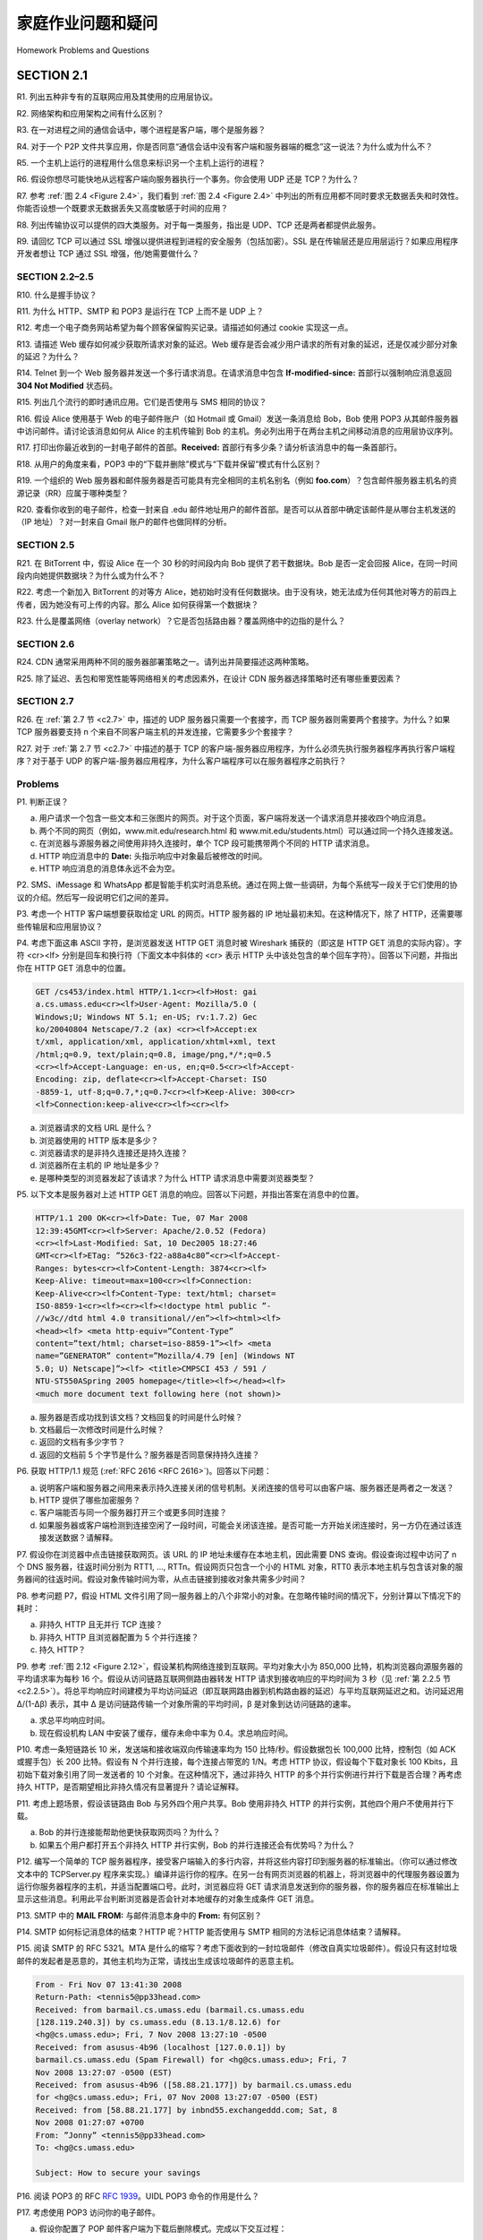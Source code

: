 


家庭作业问题和疑问
========================================

Homework Problems and Questions

SECTION 2.1
-------------

R1. 列出五种非专有的互联网应用及其使用的应用层协议。

R2. 网络架构和应用架构之间有什么区别？

R3. 在一对进程之间的通信会话中，哪个进程是客户端，哪个是服务器？

R4. 对于一个 P2P 文件共享应用，你是否同意“通信会话中没有客户端和服务器端的概念”这一说法？为什么或为什么不？

R5. 一个主机上运行的进程用什么信息来标识另一个主机上运行的进程？

R6. 假设你想尽可能快地从远程客户端向服务器执行一个事务。你会使用 UDP 还是 TCP？为什么？

R7. 参考 :ref:`图 2.4 <Figure 2.4>`，我们看到 :ref:`图 2.4 <Figure 2.4>` 中列出的所有应用都不同时要求无数据丢失和时效性。你能否设想一个既要求无数据丢失又高度敏感于时间的应用？

R8. 列出传输协议可以提供的四大类服务。对于每一类服务，指出是 UDP、TCP 还是两者都提供此服务。

R9. 请回忆 TCP 可以通过 SSL 增强以提供进程到进程的安全服务（包括加密）。SSL 是在传输层还是应用层运行？如果应用程序开发者想让 TCP 通过 SSL 增强，他/她需要做什么？

.. toggle::

    R1. List five nonproprietary Internet applications and the application-layer protocols that they use.

    R2. What is the difference between network architecture and application architecture?

    R3. For a communication session between a pair of processes, which process is the client and which is the server?

    R4. For a P2P file-sharing application, do you agree with the statement, “There is no notion of client and server sides of a communication session”? Why or why not?

    R5. What information is used by a process running on one host to identify a process running on another host?

    R6. Suppose you wanted to do a transaction from a remote client to a server as fast as possible. Would you use UDP or TCP? Why?

    R7. Referring to :ref:`Figure 2.4 <Figure 2.4>` , we see that none of the applications listed in :ref:`Figure 2.4 <Figure 2.4>` requires both no data loss and timing. Can you conceive of an application that requires no data loss and that is also highly time-sensitive?

    R8. List the four broad classes of services that a transport protocol can provide. For each of the service classes, indicate if either UDP or TCP (or both) provides such a service.

    R9. Recall that TCP can be enhanced with SSL to provide process-to-process security services, including encryption. Does SSL operate at the transport layer or the application layer? If the application developer wants TCP to be enhanced with SSL, what does the developer have to do?

SECTION 2.2–2.5
~~~~~~~~~~~~~~~~

R10. 什么是握手协议？

R11. 为什么 HTTP、SMTP 和 POP3 是运行在 TCP 上而不是 UDP 上？

R12. 考虑一个电子商务网站希望为每个顾客保留购买记录。请描述如何通过 cookie 实现这一点。

R13. 请描述 Web 缓存如何减少获取所请求对象的延迟。Web 缓存是否会减少用户请求的所有对象的延迟，还是仅减少部分对象的延迟？为什么？

R14. Telnet 到一个 Web 服务器并发送一个多行请求消息。在请求消息中包含 **If-modified-since:** 首部行以强制响应消息返回 **304 Not Modified** 状态码。

R15. 列出几个流行的即时通讯应用。它们是否使用与 SMS 相同的协议？

R16. 假设 Alice 使用基于 Web 的电子邮件账户（如 Hotmail 或 Gmail）发送一条消息给 Bob，Bob 使用 POP3 从其邮件服务器中访问邮件。请讨论该消息如何从 Alice 的主机传输到 Bob 的主机。务必列出用于在两台主机之间移动消息的应用层协议序列。

R17. 打印出你最近收到的一封电子邮件的首部。**Received:** 首部行有多少条？请分析该消息中的每一条首部行。

R18. 从用户的角度来看，POP3 中的“下载并删除”模式与“下载并保留”模式有什么区别？

R19. 一个组织的 Web 服务器和邮件服务器是否可能具有完全相同的主机名别名（例如 **foo.com**）？包含邮件服务器主机名的资源记录（RR）应属于哪种类型？

R20. 查看你收到的电子邮件，检查一封来自 .edu 邮件地址用户的邮件首部。是否可以从首部中确定该邮件是从哪台主机发送的（IP 地址）？对一封来自 Gmail 账户的邮件也做同样的分析。

.. toggle::

    R10. What is meant by a handshaking protocol?

    R11. Why do HTTP, SMTP, and POP3 run on top of TCP rather than on UDP?

    R12. Consider an e-commerce site that wants to keep a purchase record for each of its customers. Describe how this can be done with cookies.

    R13. Describe how Web caching can reduce the delay in receiving a requested object. Will Web caching reduce the delay for all objects requested by a user or for only some of the objects? Why?

    R14. Telnet into a Web server and send a multiline request message. Include in the request message the **If-modified-since:** header line to force a response message with the **304 Not Modified** status code.

    R15. List several popular messaging apps. Do they use the same protocols as SMS?

    R16. Suppose Alice, with a Web-based e-mail account (such as Hotmail or Gmail), sends a message to Bob, who accesses his mail from his mail server using POP3. Discuss how the message gets from Alice’s host to Bob’s host. Be sure to list the series of application-layer protocols that are used to move the message between the two hosts.

    R17. Print out the header of an e-mail message you have recently received. How many **Received:** header lines are there? Analyze each of the header lines in the message.

    R18. From a user’s perspective, what is the difference between the download-and-delete mode and the download-and-keep mode in POP3?

    R19. Is it possible for an organization’s Web server and mail server to have exactly the same alias for a hostname (for example, **foo.com**)? What would be the type for the RR that contains the hostname of the mail server?

    R20. Look over your received e-mails, and examine the header of a message sent from a user with a .edu e-mail address. Is it possible to determine from the header the IP address of the host from which the message was sent? Do the same for a message sent from a Gmail account.

SECTION 2.5
~~~~~~~~~~~~~

R21. 在 BitTorrent 中，假设 Alice 在一个 30 秒的时间段内向 Bob 提供了若干数据块。Bob 是否一定会回报 Alice，在同一时间段内向她提供数据块？为什么或为什么不？

R22. 考虑一个新加入 BitTorrent 的对等方 Alice，她初始时没有任何数据块。由于没有块，她无法成为任何其他对等方的前四上传者，因为她没有可上传的内容。那么 Alice 如何获得第一个数据块？

R23. 什么是覆盖网络（overlay network）？它是否包括路由器？覆盖网络中的边指的是什么？

.. toggle::

    R21. In BitTorrent, suppose Alice provides chunks to Bob throughout a 30-second interval. Will Bob necessarily return the favor and provide chunks to Alice in this same interval? Why or why not?

    R22. Consider a new peer Alice that joins BitTorrent without possessing any chunks. Without any chunks, she cannot become a top-four uploader for any of the other peers, since she has nothing to upload. How then will Alice get her first chunk?

    R23. What is an overlay network? Does it include routers? What are the edges in the overlay network?

SECTION 2.6
~~~~~~~~~~~~~

R24. CDN 通常采用两种不同的服务器部署策略之一。请列出并简要描述这两种策略。

R25. 除了延迟、丢包和带宽性能等网络相关的考虑因素外，在设计 CDN 服务器选择策略时还有哪些重要因素？

.. toggle::

    R24. CDNs typically adopt one of two different server placement philosophies. Name and briefly describe them.

    R25. Besides network-related considerations such as delay, loss, and bandwidth performance, there are other important factors that go into designing a CDN server selection strategy. What are they?

SECTION 2.7
~~~~~~~~~~~~~~

R26. 在 :ref:`第 2.7 节 <c2.7>` 中，描述的 UDP 服务器只需要一个套接字，而 TCP 服务器则需要两个套接字。为什么？如果 TCP 服务器要支持 n 个来自不同客户端主机的并发连接，它需要多少个套接字？

R27. 对于 :ref:`第 2.7 节 <c2.7>` 中描述的基于 TCP 的客户端-服务器应用程序，为什么必须先执行服务器程序再执行客户端程序？对于基于 UDP 的客户端-服务器应用程序，为什么客户端程序可以在服务器程序之前执行？

.. toggle::

    R26. In :ref:`Section 2.7 <c2.7>`, the UDP server described needed only one socket, whereas the TCP server
    needed two sockets. Why? If the TCP server were to support n simultaneous connections, each from a different client host, how many sockets would the TCP server need?

    R27. For the client-server application over TCP described in :ref:`Section 2.7 <c2.7>` , why must the server program be executed before the client program? For the client-server application over UDP, why may the client program be executed before the server program?

Problems
~~~~~~~~~~~

P1. 判断正误？

a. 用户请求一个包含一些文本和三张图片的网页。对于这个页面，客户端将发送一个请求消息并接收四个响应消息。
b. 两个不同的网页（例如，www.mit.edu/research.html 和 www.mit.edu/students.html）可以通过同一个持久连接发送。
c. 在浏览器与源服务器之间使用非持久连接时，单个 TCP 段可能携带两个不同的 HTTP 请求消息。
d. HTTP 响应消息中的 **Date:** 头指示响应中对象最后被修改的时间。
e. HTTP 响应消息的消息体永远不会为空。

.. toggle::

    P1. True or false?

    a. A user requests a Web page that consists of some text and three images. For this page, the client will send one request message and receive four response messages.
    b. Two distinct Web pages (for example, www.mit.edu/research.html and www.mit.edu/students.html) can be sent over the same persistent connection.
    c. With nonpersistent connections between browser and origin server, it is possible for a single TCP segment to carry two distinct HTTP request messages.
    d. The **Date:** header in the HTTP response message indicates when the object in the response was last modified.
    e. HTTP response messages never have an empty message body.

P2. SMS、iMessage 和 WhatsApp 都是智能手机实时消息系统。通过在网上做一些调研，为每个系统写一段关于它们使用的协议的介绍。然后写一段说明它们之间的差异。

.. toggle::

    P2. SMS, iMessage, and WhatsApp are all smartphone real-time messaging systems. After doing some research on the Internet, for each of these systems write one paragraph about the protocols they use. Then write a paragraph explaining how they differ.

P3. 考虑一个 HTTP 客户端想要获取给定 URL 的网页。HTTP 服务器的 IP 地址最初未知。在这种情况下，除了 HTTP，还需要哪些传输层和应用层协议？

.. toggle::

    P3. Consider an HTTP client that wants to retrieve a Web document at a given URL. The IP address of the HTTP server is initially unknown. What transport and application-layer protocols besides HTTP are needed in this scenario?

P4. 考虑下面这串 ASCII 字符，是浏览器发送 HTTP GET 消息时被 Wireshark 捕获的（即这是 HTTP GET 消息的实际内容）。字符 <cr><lf> 分别是回车和换行符（下面文本中斜体的 <cr> 表示 HTTP 头中该处包含的单个回车字符）。回答以下问题，并指出你在 HTTP GET 消息中的位置。

.. code:: http

    GET /cs453/index.html HTTP/1.1<cr><lf>Host: gai
    a.cs.umass.edu<cr><lf>User-Agent: Mozilla/5.0 (
    Windows;U; Windows NT 5.1; en-US; rv:1.7.2) Gec
    ko/20040804 Netscape/7.2 (ax) <cr><lf>Accept:ex
    t/xml, application/xml, application/xhtml+xml, text
    /html;q=0.9, text/plain;q=0.8, image/png,*/*;q=0.5
    <cr><lf>Accept-Language: en-us, en;q=0.5<cr><lf>Accept-
    Encoding: zip, deflate<cr><lf>Accept-Charset: ISO
    -8859-1, utf-8;q=0.7,*;q=0.7<cr><lf>Keep-Alive: 300<cr>
    <lf>Connection:keep-alive<cr><lf><cr><lf>

a. 浏览器请求的文档 URL 是什么？
b. 浏览器使用的 HTTP 版本是多少？
c. 浏览器请求的是非持久连接还是持久连接？
d. 浏览器所在主机的 IP 地址是多少？
e. 是哪种类型的浏览器发起了该请求？为什么 HTTP 请求消息中需要浏览器类型？

.. toggle::

    P4. Consider the following string of ASCII characters that were captured by Wireshark when the browser sent an HTTP GET message (i.e., this is the actual content of an HTTP GET message). The characters <cr><lf> are carriage return and line-feed characters (that is, the italized character string <cr> in the text below represents the single carriage-return character that was contained at that point in the HTTP header). Answer the following questions, indicating where in the HTTP GET message below you find the answer.

    .. code:: http

        GET /cs453/index.html HTTP/1.1<cr><lf>Host: gai
        a.cs.umass.edu<cr><lf>User-Agent: Mozilla/5.0 (
        Windows;U; Windows NT 5.1; en-US; rv:1.7.2) Gec
        ko/20040804 Netscape/7.2 (ax) <cr><lf>Accept:ex
        t/xml, application/xml, application/xhtml+xml, text
        /html;q=0.9, text/plain;q=0.8, image/png,*/*;q=0.5
        <cr><lf>Accept-Language: en-us, en;q=0.5<cr><lf>Accept-
        Encoding: zip, deflate<cr><lf>Accept-Charset: ISO
        -8859-1, utf-8;q=0.7,*;q=0.7<cr><lf>Keep-Alive: 300<cr>
        <lf>Connection:keep-alive<cr><lf><cr><lf>

    a. What is the URL of the document requested by the browser?
    b. What version of HTTP is the browser running?
    c. Does the browser request a non-persistent or a persistent connection?
    d. What is the IP address of the host on which the browser is running?
    e. What type of browser initiates this message? Why is the browser type needed in an HTTP request message?

P5. 以下文本是服务器对上述 HTTP GET 消息的响应。回答以下问题，并指出答案在消息中的位置。

.. code:: http

    HTTP/1.1 200 OK<cr><lf>Date: Tue, 07 Mar 2008
    12:39:45GMT<cr><lf>Server: Apache/2.0.52 (Fedora)
    <cr><lf>Last-Modified: Sat, 10 Dec2005 18:27:46
    GMT<cr><lf>ETag: ”526c3-f22-a88a4c80”<cr><lf>Accept-
    Ranges: bytes<cr><lf>Content-Length: 3874<cr><lf>
    Keep-Alive: timeout=max=100<cr><lf>Connection:
    Keep-Alive<cr><lf>Content-Type: text/html; charset=
    ISO-8859-1<cr><lf><cr><lf><!doctype html public ”-
    //w3c//dtd html 4.0 transitional//en”><lf><html><lf>
    <head><lf> <meta http-equiv=”Content-Type”
    content=”text/html; charset=iso-8859-1”><lf> <meta
    name=”GENERATOR” content=”Mozilla/4.79 [en] (Windows NT
    5.0; U) Netscape]”><lf> <title>CMPSCI 453 / 591 /
    NTU-ST550ASpring 2005 homepage</title><lf></head><lf>
    <much more document text following here (not shown)>

a. 服务器是否成功找到该文档？文档回复的时间是什么时候？
b. 文档最后一次修改时间是什么时候？
c. 返回的文档有多少字节？
d. 返回的文档前 5 个字节是什么？服务器是否同意保持持久连接？

.. toggle::

    P5. The text below shows the reply sent from the server in response to the HTTP GET message in the question above. Answer the following questions, indicating where in the message below you find the answer.

    .. code:: http

        HTTP/1.1 200 OK<cr><lf>Date: Tue, 07 Mar 2008
        12:39:45GMT<cr><lf>Server: Apache/2.0.52 (Fedora)
        <cr><lf>Last-Modified: Sat, 10 Dec2005 18:27:46
        GMT<cr><lf>ETag: ”526c3-f22-a88a4c80”<cr><lf>Accept-
        Ranges: bytes<cr><lf>Content-Length: 3874<cr><lf>
        Keep-Alive: timeout=max=100<cr><lf>Connection:
        Keep-Alive<cr><lf>Content-Type: text/html; charset=
        ISO-8859-1<cr><lf><cr><lf><!doctype html public ”-
        //w3c//dtd html 4.0 transitional//en”><lf><html><lf>
        <head><lf> <meta http-equiv=”Content-Type”
        content=”text/html; charset=iso-8859-1”><lf> <meta
        name=”GENERATOR” content=”Mozilla/4.79 [en] (Windows NT
        5.0; U) Netscape]”><lf> <title>CMPSCI 453 / 591 /
        NTU-ST550ASpring 2005 homepage</title><lf></head><lf>
        <much more document text following here (not shown)>

    a. Was the server able to successfully find the document or not? What time was the document reply provided?
    b. When was the document last modified?
    c. How many bytes are there in the document being returned?
    d. What are the first 5 bytes of the document being returned? Did the server agree to a persistent connection?

P6. 获取 HTTP/1.1 规范 (:ref:`RFC 2616 <RFC 2616>`)。回答以下问题：

a. 说明客户端和服务器之间用来表示持久连接关闭的信号机制。关闭连接的信号可以由客户端、服务器还是两者之一发送？
b. HTTP 提供了哪些加密服务？
c. 客户端能否与同一个服务器打开三个或更多同时连接？
d. 如果服务器或客户端检测到连接空闲了一段时间，可能会关闭该连接。是否可能一方开始关闭连接时，另一方仍在通过该连接发送数据？请解释。

.. toggle::

    P6. Obtain the HTTP/1.1 specification (:ref:`RFC 2616 <RFC 2616>`). Answer the following questions:

    a. Explain the mechanism used for signaling between the client and server to indicate that a persistent connection is being closed. Can the client, the server, or both signal the close of a connection?
    b. What encryption services are provided by HTTP?
    c. Can a client open three or more simultaneous connections with a given server?
    d. Either a server or a client may close a transport connection between them if either one detects the connection has been idle for some time. Is it possible that one side starts closing a connection while the other side is transmitting data via this connection? Explain.

P7. 假设你在浏览器中点击链接获取网页。该 URL 的 IP 地址未缓存在本地主机，因此需要 DNS 查询。假设查询过程中访问了 n 个 DNS 服务器，往返时间分别为 RTT1, ..., RTTn。假设网页只包含一个小的 HTML 对象，RTT0 表示本地主机与包含该对象的服务器间的往返时间。假设对象传输时间为零，从点击链接到接收对象共需多少时间？

.. toggle::

    P7. Suppose within your Web browser you click on a link to obtain a Web page. The IP address for the associated URL is not cached in your local host, so a DNS lookup is necessary to obtain the IP address. Suppose that n DNS servers are visited before your host receives the IP address from DNS; the successive visits incur an RTT of RTT1,. . .,RTTn. Further suppose that the Web page associated with the link contains exactly one object, consisting of a small amount of HTML text. Let RTT0 denote the RTT between the local host and the server containing the object. Assuming zero transmission time of the object, how much time elapses from when the client clicks on the link until the client receives the object?

P8. 参考问题 P7，假设 HTML 文件引用了同一服务器上的八个非常小的对象。在忽略传输时间的情况下，分别计算以下情况下的耗时：

a. 非持久 HTTP 且无并行 TCP 连接？
b. 非持久 HTTP 且浏览器配置为 5 个并行连接？
c. 持久 HTTP？

.. toggle::

    P8. Referring to Problem P7, suppose the HTML file references eight very small objects on the same server. Neglecting transmission times, how much time elapses with

    a. Non-persistent HTTP with no parallel TCP connections?
    b. Non-persistent HTTP with the browser configured for 5 parallel connections? 
    c. Persistent HTTP?

P9. 参考 :ref:`图 2.12 <Figure 2.12>`，假设某机构网络连接到互联网。平均对象大小为 850,000 比特，机构浏览器向源服务器的平均请求率为每秒 16 个。假设从访问链路互联网侧路由器转发 HTTP 请求到接收响应的平均时间为 3 秒（见 :ref:`第 2.2.5 节 <c2.2.5>`）。将总平均响应时间建模为平均访问延迟（即互联网路由器到机构路由器的延迟）与平均互联网延迟之和。访问延迟用 Δ/(1-Δβ) 表示，其中 Δ 是访问链路传输一个对象所需的平均时间，β 是对象到达访问链路的速率。

a. 求总平均响应时间。
b. 现在假设机构 LAN 中安装了缓存，缓存未命中率为 0.4。求总响应时间。

.. toggle::

    P9. Consider :ref:`Figure 2.12 <Figure 2.12>` , for which there is an institutional network connected to the Internet. Suppose that the average object size is 850,000 bits and that the average request rate from the institution’s browsers to the origin servers is 16 requests per second. Also suppose that the amount of time it takes from when the router on the Internet side of the access link forwards an HTTP request until it receives the response is three seconds on average (see :ref:`Section 2.2.5 <c2.2.5>`). Model the total average response time as the sum of the average access delay (that is, the delay from Internet router to institution router) and the average Internet delay. For the average access delay, use Δ/(1-Δβ), where Δ is the average time required to send an object over the access link and b is the arrival rate of objects to the access link.

    a. Find the total average response time.
    b. Now suppose a cache is installed in the institutional LAN. Suppose the miss rate is 0.4. Find the total response time.

P10. 考虑一条短链路长 10 米，发送端和接收端双向传输速率均为 150 比特/秒。假设数据包长 100,000 比特，控制包（如 ACK 或握手包）长 200 比特。假设有 N 个并行连接，每个连接占带宽的 1/N。考虑 HTTP 协议，假设每个下载对象长 100 Kbits，且初始下载对象引用了同一发送者的 10 个对象。在这种情况下，通过非持久 HTTP 的多个并行实例进行并行下载是否合理？再考虑持久 HTTP，是否期望相比非持久情况有显著提升？请论证解释。

.. toggle::

    P10. Consider a short, 10-meter link, over which a sender can transmit at a rate of 150 bits/sec in both directions. Suppose that packets containing data are 100,000 bits long, and packets containing only control (e.g., ACK or handshaking) are 200 bits long. Assume that N parallel connections each get 1/N of the link bandwidth. Now consider the HTTP protocol, and suppose that each downloaded object is 100 Kbits long, and that the initial downloaded object contains 10 referenced objects from the same sender. Would parallel downloads via parallel instances of non-persistent HTTP make sense in this case? Now consider persistent HTTP. Do you expect significant gains over the non-persistent case? Justify and explain your answer.

P11. 考虑上题场景，假设该链路由 Bob 与另外四个用户共享。Bob 使用非持久 HTTP 的并行实例，其他四个用户不使用并行下载。

a. Bob 的并行连接能帮助他更快获取网页吗？为什么？
b. 如果五个用户都打开五个非持久 HTTP 并行实例，Bob 的并行连接还会有优势吗？为什么？

.. toggle::

    P11. Consider the scenario introduced in the previous problem. Now suppose that the link is shared by Bob with four other users. Bob uses parallel instances of non-persistent HTTP, and the other four users use non-persistent HTTP without parallel downloads.

    a. Do Bob’s parallel connections help him get Web pages more quickly? Why or why not?
    b. If all five users open five parallel instances of non-persistent HTTP, then would Bob’s parallel connections still be beneficial? Why or why not?

P12. 编写一个简单的 TCP 服务器程序，接受客户端输入的多行内容，并将这些内容打印到服务器的标准输出。（你可以通过修改文本中的 TCPServer.py 程序来实现。）编译并运行你的程序。在另一台有网页浏览器的机器上，将浏览器中的代理服务器设置为运行你服务器程序的主机，并适当配置端口号。此时，浏览器应将 GET 请求消息发送到你的服务器，你的服务器应在标准输出上显示这些消息。利用此平台判断浏览器是否会针对本地缓存的对象生成条件 GET 消息。

.. toggle::

    P12. Write a simple TCP program for a server that accepts lines of input from a client and prints the lines onto the server’s standard output. (You can do this by modifying the TCPServer.py program in the text.) Compile and execute your program. On any other machine that contains a Web browser, set the proxy server in the browser to the host that is running your server program; also configure the port number appropriately. Your browser should now send its GET request messages to your server, and your server should display the messages on its standard output. Use this platform to determine whether your browser generates conditional GET messages for objects that are locally cached.

P13. SMTP 中的 **MAIL FROM:** 与邮件消息本身中的 **From:** 有何区别？

.. toggle::

    P13. What is the difference between **MAIL FROM:** in SMTP and **From:** in the mail message itself?

P14. SMTP 如何标记消息体的结束？HTTP 呢？HTTP 能否使用与 SMTP 相同的方法标记消息体结束？请解释。

.. toggle::

    P14. How does SMTP mark the end of a message body? How about HTTP? Can HTTP use the same method as SMTP to mark the end of a message body? Explain.

P15. 阅读 SMTP 的 RFC 5321。MTA 是什么的缩写？考虑下面收到的一封垃圾邮件（修改自真实垃圾邮件）。假设只有这封垃圾邮件的发起者是恶意的，其他主机均为正常，请找出生成该垃圾邮件的恶意主机。

.. code:: smtp

    From - Fri Nov 07 13:41:30 2008
    Return-Path: <tennis5@pp33head.com>
    Received: from barmail.cs.umass.edu (barmail.cs.umass.edu
    [128.119.240.3]) by cs.umass.edu (8.13.1/8.12.6) for
    <hg@cs.umass.edu>; Fri, 7 Nov 2008 13:27:10 -0500
    Received: from asusus-4b96 (localhost [127.0.0.1]) by
    barmail.cs.umass.edu (Spam Firewall) for <hg@cs.umass.edu>; Fri, 7
    Nov 2008 13:27:07 -0500 (EST)
    Received: from asusus-4b96 ([58.88.21.177]) by barmail.cs.umass.edu
    for <hg@cs.umass.edu>; Fri, 07 Nov 2008 13:27:07 -0500 (EST)
    Received: from [58.88.21.177] by inbnd55.exchangeddd.com; Sat, 8
    Nov 2008 01:27:07 +0700
    From: ”Jonny” <tennis5@pp33head.com>
    To: <hg@cs.umass.edu>

    Subject: How to secure your savings

.. toggle::

    P15. Read RFC 5321 for SMTP. What does MTA stand for? Consider the following received spam e-mail (modified from a real spam e-mail). Assuming only the originator of this spam e-mail is malicious and all other hosts are honest, identify the malacious host that has generated this spam e-mail.

    .. code:: smtp

        From - Fri Nov 07 13:41:30 2008
        Return-Path: <tennis5@pp33head.com>
        Received: from barmail.cs.umass.edu (barmail.cs.umass.edu
        [128.119.240.3]) by cs.umass.edu (8.13.1/8.12.6) for
        <hg@cs.umass.edu>; Fri, 7 Nov 2008 13:27:10 -0500
        Received: from asusus-4b96 (localhost [127.0.0.1]) by
        barmail.cs.umass.edu (Spam Firewall) for <hg@cs.umass.edu>; Fri, 7
        Nov 2008 13:27:07 -0500 (EST)
        Received: from asusus-4b96 ([58.88.21.177]) by barmail.cs.umass.edu
        for <hg@cs.umass.edu>; Fri, 07 Nov 2008 13:27:07 -0500 (EST)
        Received: from [58.88.21.177] by inbnd55.exchangeddd.com; Sat, 8
        Nov 2008 01:27:07 +0700
        From: ”Jonny” <tennis5@pp33head.com>
        To: <hg@cs.umass.edu>

        Subject: How to secure your savings

P16. 阅读 POP3 的 RFC :rfc:`1939`。UIDL POP3 命令的作用是什么？

.. toggle::

    P16. Read the POP3 RFC, :rfc:`1939`. What is the purpose of the UIDL POP3 command? 

P17. 考虑使用 POP3 访问你的电子邮件。

a. 假设你配置了 POP 邮件客户端为下载后删除模式。完成以下交互过程：
   
   .. code:: text 

        C: list 
        S: 1 498 
        S: 2 912
        S: .
        C: retr 1
        S: blah blah ... 
        S: ..........blah
        S: . ?
        ?

b. 假设你配置了 POP 邮件客户端为下载后保留模式。完成以下交互过程：
   
   .. code:: text 

        C: list 
        S: 1 498 
        S: 2 912
        S: .
        C: retr 1
        S: blah blah ... 
        S: ..........blah
        S: . ?
        ?

c. 假设你配置了 POP 邮件客户端为下载后保留模式。基于 (b) 部分的对话，假设你检索了邮件 1 和 2，退出 POP，五分钟后再次访问 POP 以获取新邮件。假设这五分钟内没有新邮件到达。请给出第二次 POP 会话的交互记录。

.. toggle::

    P17. Consider accessing your e-mail with POP3.

    a. Suppose you have configured your POP mail client to operate in the download-and- delete mode. Complete the following transaction:
    
    .. code:: text 

        C: list 
        S: 1 498 
        S: 2 912
        S: .
        C: retr 1
        S: blah blah ... 
        S: ..........blah
        S: . ?
        ?

    b. Suppose you have configured your POP mail client to operate in the download-and-keep mode. Complete the following transaction:
    
    .. code:: text 

        C: list 
        S: 1 498 
        S: 2 912
        S: .
        C: retr 1
        S: blah blah ... 
        S: ..........blah
        S: . ?
        ?

    c. Suppose you have configured your POP mail client to operate in the download-and-keep mode. Using your transcript in part (b), suppose you retrieve messages 1 and 2, exit POP, and then five minutes later you again access POP to retrieve new e-mail. Suppose that in the five-minute interval no new messages have been sent to you. Provide a transcript of this second POP session.

P18.

a. 什么是 whois 数据库？
b. 使用互联网上的多个 whois 数据库，查找两个 DNS 服务器的名称。请注明使用了哪些 whois 数据库。
c. 使用本地主机的 nslookup 工具向三个 DNS 服务器发送查询：本地 DNS 服务器和在 (b) 部分找到的两个 DNS 服务器。尝试查询 Type A、NS 和 MX 记录。总结你的发现。
d. 使用 nslookup 查找一个拥有多个 IP 地址的 Web 服务器。你所在机构（学校或公司）的 Web 服务器是否有多个 IP 地址？
e. 使用 ARIN whois 数据库，确定你所在大学使用的 IP 地址范围。
f. 描述攻击者如何利用 whois 数据库和 nslookup 工具在发动攻击前对机构进行侦察。
g. 讨论为什么 whois 数据库应当公开可用。

.. toggle::

    P18.

    a. What is a whois database?
    b. Use various whois databases on the Internet to obtain the names of two DNS servers. Indicate which whois databases you used.
    c. Use nslookup on your local host to send DNS queries to three DNS servers: your local DNS server and the two DNS servers you found in part (b). Try querying for Type A, NS, and MX reports. Summarize your findings.
    d. Use nslookup to find a Web server that has multiple IP addresses. Does the Web server of your institution (school or company) have multiple IP addresses?
    e. Use the ARIN whois database to determine the IP address range used by your university.
    f. Describe how an attacker can use whois databases and the nslookup tool to perform reconnaissance on an institution before launching an attack.
    g. Discuss why whois databases should be publicly available.

P19. 本题利用 Unix 和 Linux 主机上的有用工具 dig 来探索 DNS 服务器层级结构。回想 :ref:`图 2.19 <c2.19>` 中，DNS 层级结构中的 DNS 服务器通过返回更低层级 DNS 服务器的名称，将查询委派给该服务器。先阅读 dig 的手册页，然后回答：

a. 从根 DNS 服务器（任一根服务器 [a-m].root-servers.net）开始，使用 *dig* 依次查询你所在系的 Web 服务器 IP 地址。展示回答查询时的 DNS 委派链中服务器名称列表。
b. 对 google.com、yahoo.com 或 amazon.com 等多个流行网站重复 (a) 部分。

.. toggle::

    P19. In this problem, we use the useful dig tool available on Unix and Linux hosts to explore the hierarchy of DNS servers. Recall that in :ref:`Figure 2.19 <c2.19>` , a DNS server in the DNS hierarchy delegates a DNS query to a DNS server lower in the hierarchy, by sending back to the DNS client the name of that lower-level DNS server. First read the man page for dig, and then answer the following questions.

    a. Starting with a root DNS server (from one of the root servers [a-m].root-servers.net), initiate a sequence of queries for the IP address for your department’s Web server by using *dig*. Show the list of the names of DNS servers in the delegation chain in answering your query.
    b. Repeat part (a) for several popular Web sites, such as google.com, yahoo.com, or amazon.com.

P20. 假设你能访问部门本地 DNS 服务器中的缓存。你能提出一种方法，大致判断部门用户中哪些外部 Web 服务器最受欢迎吗？请解释。

.. toggle::

    P20. Suppose you can access the caches in the local DNS servers of your department. Can you propose a way to roughly determine the Web servers (outside your department) that are most popular among the users in your department? Explain.

P21. 假设你部门有一台为所有计算机服务的本地 DNS 服务器。你是普通用户（非网络/系统管理员）。你能判断部门中某台计算机几秒前是否访问了某个外部网站吗？请解释。

.. toggle::

    P21. Suppose that your department has a local DNS server for all computers in the department. You are an ordinary user (i.e., not a network/system administrator). Can you determine if an external Web site was likely accessed from a computer in your department a couple of seconds ago? Explain.

P22. 考虑向 N 个对等点分发大小为 F=15 Gbits 的文件。服务器上传速率 us=30 Mbps，每个对等点下载速率 di=2 Mbps，上传速率 u。对于 N=10、100、1000，u=300 Kbps、700 Kbps、2 Mbps，制作表格，列出客户端-服务器分发和 P2P 分发在不同 N 和 u 组合下的最短分发时间。

.. toggle::

    P22. Consider distributing a file of F=15 Gbits to N peers. The server has an upload rate of us=30 Mbps, and each peer has a download rate of di=2 Mbps and an upload rate of u. For N=10, 100, and 1,000 and u=300 Kbps, 700 Kbps, and 2 Mbps, prepare a chart giving the minimum distribution time for each of the combinations of N and u for both client-server distribution and P2P distribution.

P23. 考虑使用客户端-服务器架构向 N 个对等点分发大小为 F 比特的文件。假设流体模型，服务器可同时向多个对等点发送数据，速率可不同，只要总和不超过 us。

a. 若 us/N≤dmin，指定一种分发方案，分发时间为 NF/us。
b. 若 us/N≥dmin，指定一种分发方案，分发时间为 F/dmin。
c. 结论：最短分发时间一般为 max{NF/us, F/dmin}。

.. toggle::

    P23. Consider distributing a file of F bits to N peers using a client-server architecture. Assume a fluid model where the server can simultaneously transmit to multiple peers, transmitting to each peer at different rates, as long as the combined rate does not exceed us.

    a. Suppose that us/N≤dmin. Specify a distribution scheme that has a distribution time of NF/us.
    b. Suppose that us/N≥dmin. Specify a distribution scheme that has a distribution time of F/dmin.
    c. Conclude that the minimum distribution time is in general given by max{NF/us, F/dmin}.

P24. 考虑使用 P2P 架构向 N 个对等点分发大小为 F 比特的文件。假设流体模型。为简化假设 dmin 非常大，故对等点下载带宽永远不是瓶颈。

a. 若 us≤(us+u1+...+uN)/N，指定一种分发方案，分发时间为 F/us。
b. 若 us≥(us+u1+...+uN)/N，指定一种分发方案，分发时间为 NF/(us+u1+...+uN)。
c. 结论：最短分发时间一般为 max{F/us, NF/(us+u1+...+uN)}。

.. toggle::

    P24. Consider distributing a file of F bits to N peers using a P2P architecture. Assume a fluid model. For simplicity assume that dmin is very large, so that peer download bandwidth is never a bottleneck.

    a. Suppose that us≤(us+u1+...+uN)/N. Specify a distribution scheme that has a distribution time of F/us.
    b. Suppose that us≥(us+u1+...+uN)/N. Specify a distribution scheme that has a distribution time of NF/(us+u1+...+uN).
    c. Conclude that the minimum distribution time is in general given by max{F/us, NF/(us+u1+...+uN)}.

P25. 考虑一个有 N 个活动对等点的覆盖网络，每对等点之间都有活动的 TCP 连接。此外，假设 TCP 连接经过总共 M 个路由器。相应的覆盖网络中有多少个节点和边？

.. toggle::

    P25. Consider an overlay network with N active peers, with each pair of peers having an active TCP connection. Additionally, suppose that the TCP connections pass through a total of M routers. How many nodes and edges are there in the corresponding overlay network?

P26. 假设 Bob 加入了一个 BitTorrent 种子，但他不想向其他对等点上传任何数据（即所谓的“搭便车”）。

a. Bob 声称他能收到整个文件副本。这个说法可能吗？为什么？
b. Bob 进一步声称他可以通过使用实验室中多台计算机（不同 IP 地址）使“搭便车”更高效。他如何做到？

.. toggle::

    P26. Suppose Bob joins a BitTorrent torrent, but he does not want to upload any data to any other peers (so called free-riding).

    a. Bob claims that he can receive a complete copy of the file that is shared by the swarm. Is Bob’s claim possible? Why or why not?
    b. Bob further claims that he can further make his “free-riding” more efficient by using a collection of multiple computers (with distinct IP addresses) in the computer lab in his department. How can he do that?

P27. 考虑一个 DASH 系统，有 N 种视频版本（N 个不同的码率和质量）和 N 种音频版本（N 个不同的码率和质量）。假设播放器能随时选择任意一种视频版本和任意一种音频版本。

a. 如果创建的文件将音频混合到视频中，服务器每次只发送一个媒体流，服务器需存储多少个文件（即多少不同 URL）？
b. 如果服务器分别发送音频和视频流，客户端负责同步，服务器需存储多少个文件？

.. toggle::

    P27. Consider a DASH system for which there are N video versions (at N different rates and qualities) and N audio versions (at N different rates and qualities). Suppose we want to allow the player to choose at any time any of the N video versions and any of the N audio versions.

    a. If we create files so that the audio is mixed in with the video, so server sends only one media stream at given time, how many files will the server need to store (each a different URL)?
    b. If the server instead sends the audio and video streams separately and has the client synchronize the streams, how many files will the server need to store? 

P28. 在一台主机上安装并编译 Python 程序 TCPClient 和 UDPClient，在另一台主机上安装并编译 TCPServer 和 UDPServer。

a. 如果先运行 TCPClient，再运行 TCPServer，会发生什么？为什么？
b. 如果先运行 UDPClient，再运行 UDPServer，会发生什么？为什么？
c. 如果客户端和服务器端使用不同端口号，会发生什么？

.. toggle::

    P28. Install and compile the Python programs TCPClient and UDPClient on one host and TCPServer and UDPServer on another host.

    a. Suppose you run TCPClient before you run TCPServer. What happens? Why? 
    b. Suppose you run UDPClient before you run UDPServer. What happens? Why? 
    c. What happens if you use different port numbers for the client and server sides?

P29. 假设在 UDPClient.py 中，创建套接字后添加一行：

.. code::

    clientSocket.bind(('', 5432))

这会使得 UDPServer.py 需要更改吗？UDPClient 和 UDPServer 的套接字端口号各是多少？修改前端口号是多少？

.. toggle::

    P29. Suppose that in UDPClient.py, after we create the socket, we add the line:

    .. code::

        clientSocket.bind(('', 5432))

    Will it become necessary to change UDPServer.py? What are the port numbers for the sockets in UDPClient and UDPServer? What were they before making this change?

P30. 你能配置浏览器打开与某个网站的多个同时连接吗？大量同时 TCP 连接有什么优点和缺点？

.. toggle::

    P30. Can you configure your browser to open multiple simultaneous connections to a Web site? What are the advantages and disadvantages of having a large number of simultaneous TCP connections?

P31. 我们见过 Internet TCP 套接字把发送的数据视为字节流，而 UDP 套接字识别消息边界。字节流 API 相较于显式识别并保留应用定义的消息边界的 API，有什么优点和缺点？

.. toggle::

    P31. We have seen that Internet TCP sockets treat the data being sent as a byte stream but UDP sockets recognize message boundaries. What are one advantage and one disadvantage of byte-oriented API versus having the API explicitly recognize and preserve application-defined message boundaries?

P32. 什么是 Apache Web 服务器？它的成本是多少？它目前具有什么功能？你可以查阅维基百科回答此问题。

.. toggle::

    P32. What is the Apache Web server? How much does it cost? What functionality does it currently have? You may want to look at Wikipedia to answer this question.
